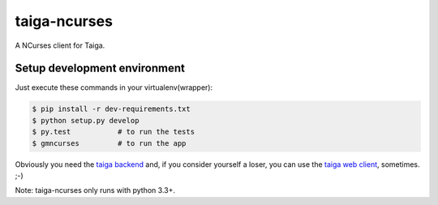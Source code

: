 taiga-ncurses
=================

.. image:: http://kaleidos.net/static/img/badge.png
    :target: http://kaleidos.net/community/greenmine/
.. image:: https://api.travis-ci.org/kaleidos/greenmine-ncurses.png?branch=master
    :target: https://travis-ci.org/kaleidos/greenmine-ncurses
.. image:: https://coveralls.io/repos/kaleidos/greenmine-ncurses/badge.png?branch=master
    :target: https://coveralls.io/r/kaleidos/greenmine-ncurses?branch=master
.. image:: https://d2weczhvl823v0.cloudfront.net/kaleidos/greenmine-ncurses/trend.png
    :alt: Bitdeli badge
    :target: https://bitdeli.com/free

A NCurses client for Taiga.

Setup development environment
-----------------------------

Just execute these commands in your virtualenv(wrapper):

.. code-block::

    $ pip install -r dev-requirements.txt
    $ python setup.py develop
    $ py.test           # to run the tests
    $ gmncurses         # to run the app
    

Obviously you need the `taiga backend`_ and, if you consider yourself a loser,
you can use the `taiga web client`_, sometimes. ;-)

Note: taiga-ncurses only runs with python 3.3+.

.. _taiga backend: https://github.com/kaleidos/greenmine-back
.. _taiga web client: https://github.com/kaleidos/greenmine-front
